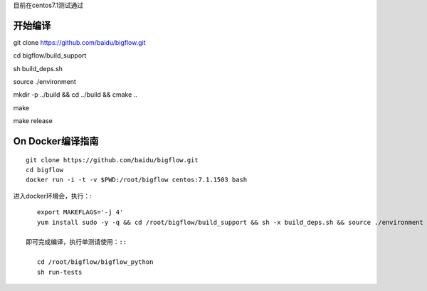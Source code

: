 目前在centos7.1测试通过

开始编译
""""""""""""""""""""
git clone https://github.com/baidu/bigflow.git

cd bigflow/build_support

sh build_deps.sh

source ./environment

mkdir -p ../build && cd ../build && cmake ..

make

make release

On Docker编译指南
"""""""""""""""""""

::
    
    git clone https://github.com/baidu/bigflow.git
    cd bigflow
    docker run -i -t -v $PWD:/root/bigflow centos:7.1.1503 bash

进入docker环境会，执行：::

    export MAKEFLAGS='-j 4'
    yum install sudo -y -q && cd /root/bigflow/build_support && sh -x build_deps.sh && source ./environment && mkdir /root/bigflow/build && cd /root/bigflow/build && cmake .. && make && make release
 
 即可完成编译，执行单测请使用：::
 
    cd /root/bigflow/bigflow_python
    sh run-tests
